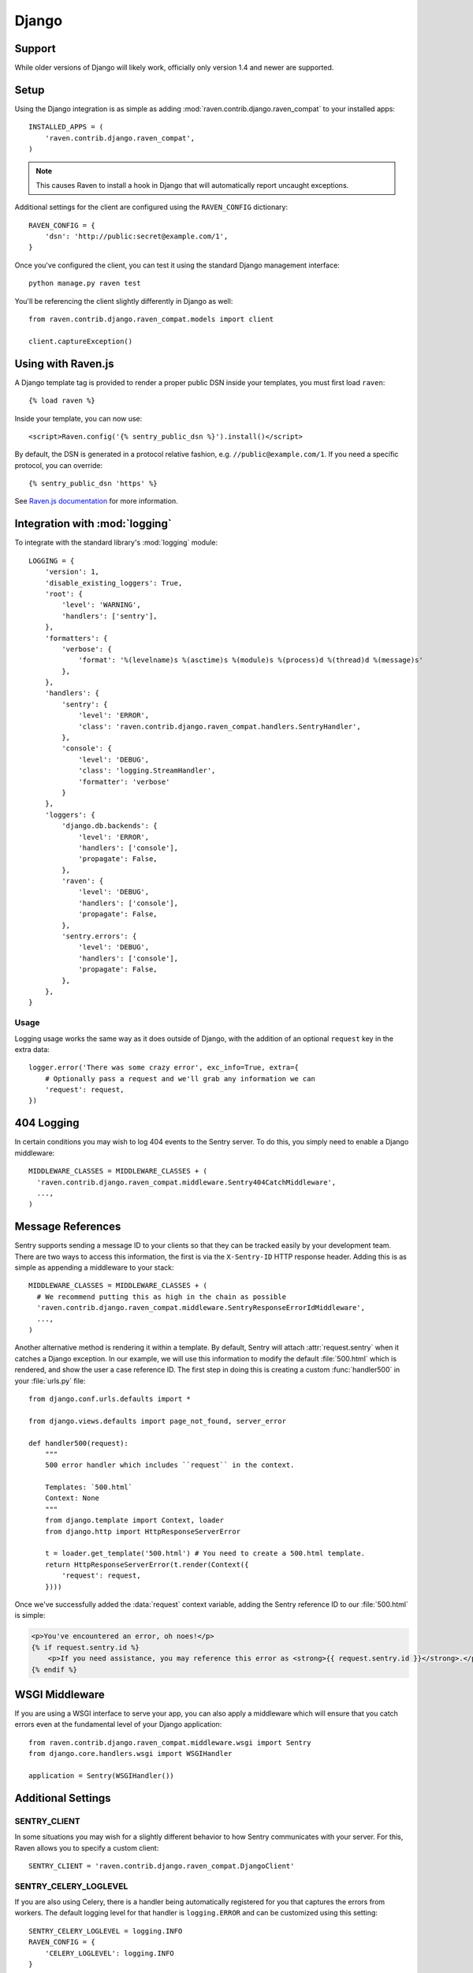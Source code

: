 Django
======

Support
-------

While older versions of Django will likely work, officially only version 1.4 and newer are supported.

Setup
-----

Using the Django integration is as simple as adding :mod:`raven.contrib.django.raven_compat` to your installed apps::

    INSTALLED_APPS = (
        'raven.contrib.django.raven_compat',
    )

.. note:: This causes Raven to install a hook in Django that will automatically report uncaught exceptions.

Additional settings for the client are configured using the ``RAVEN_CONFIG`` dictionary::

    RAVEN_CONFIG = {
        'dsn': 'http://public:secret@example.com/1',
    }

Once you've configured the client, you can test it using the standard Django
management interface::

    python manage.py raven test

You'll be referencing the client slightly differently in Django as well::

    from raven.contrib.django.raven_compat.models import client

    client.captureException()


Using with Raven.js
-------------------

A Django template tag is provided to render a proper public DSN inside your templates, you must first load ``raven``::

    {% load raven %}

Inside your template, you can now use::

    <script>Raven.config('{% sentry_public_dsn %}').install()</script>

By default, the DSN is generated in a protocol relative fashion, e.g. ``//public@example.com/1``. If you need a specific protocol, you can override::

    {% sentry_public_dsn 'https' %}

See `Raven.js documentation <http://raven-js.readthedocs.org/>`_ for more information.


Integration with :mod:`logging`
-------------------------------

To integrate with the standard library's :mod:`logging` module:

::

    LOGGING = {
        'version': 1,
        'disable_existing_loggers': True,
        'root': {
            'level': 'WARNING',
            'handlers': ['sentry'],
        },
        'formatters': {
            'verbose': {
                'format': '%(levelname)s %(asctime)s %(module)s %(process)d %(thread)d %(message)s'
            },
        },
        'handlers': {
            'sentry': {
                'level': 'ERROR',
                'class': 'raven.contrib.django.raven_compat.handlers.SentryHandler',
            },
            'console': {
                'level': 'DEBUG',
                'class': 'logging.StreamHandler',
                'formatter': 'verbose'
            }
        },
        'loggers': {
            'django.db.backends': {
                'level': 'ERROR',
                'handlers': ['console'],
                'propagate': False,
            },
            'raven': {
                'level': 'DEBUG',
                'handlers': ['console'],
                'propagate': False,
            },
            'sentry.errors': {
                'level': 'DEBUG',
                'handlers': ['console'],
                'propagate': False,
            },
        },
    }

Usage
~~~~~

Logging usage works the same way as it does outside of Django, with the
addition of an optional ``request`` key in the extra data::

    logger.error('There was some crazy error', exc_info=True, extra={
        # Optionally pass a request and we'll grab any information we can
        'request': request,
    })


404 Logging
-----------

In certain conditions you may wish to log 404 events to the Sentry server. To
do this, you simply need to enable a Django middleware::

    MIDDLEWARE_CLASSES = MIDDLEWARE_CLASSES + (
      'raven.contrib.django.raven_compat.middleware.Sentry404CatchMiddleware',
      ...,
    )

Message References
------------------

Sentry supports sending a message ID to your clients so that they can be
tracked easily by your development team. There are two ways to access this
information, the first is via the ``X-Sentry-ID`` HTTP response header. Adding
this is as simple as appending a middleware to your stack::

    MIDDLEWARE_CLASSES = MIDDLEWARE_CLASSES + (
      # We recommend putting this as high in the chain as possible
      'raven.contrib.django.raven_compat.middleware.SentryResponseErrorIdMiddleware',
      ...,
    )

Another alternative method is rendering it within a template. By default,
Sentry will attach :attr:`request.sentry` when it catches a Django exception.
In our example, we will use this information to modify the default
:file:`500.html` which is rendered, and show the user a case reference ID. The
first step in doing this is creating a custom :func:`handler500` in your
:file:`urls.py` file::

    from django.conf.urls.defaults import *

    from django.views.defaults import page_not_found, server_error

    def handler500(request):
        """
        500 error handler which includes ``request`` in the context.

        Templates: `500.html`
        Context: None
        """
        from django.template import Context, loader
        from django.http import HttpResponseServerError

        t = loader.get_template('500.html') # You need to create a 500.html template.
        return HttpResponseServerError(t.render(Context({
            'request': request,
        })))

Once we've successfully added the :data:`request` context variable, adding the
Sentry reference ID to our :file:`500.html` is simple:

.. code-block:: django

    <p>You've encountered an error, oh noes!</p>
    {% if request.sentry.id %}
        <p>If you need assistance, you may reference this error as <strong>{{ request.sentry.id }}</strong>.</p>
    {% endif %}

WSGI Middleware
---------------

If you are using a WSGI interface to serve your app, you can also apply a
middleware which will ensure that you catch errors even at the fundamental
level of your Django application::

    from raven.contrib.django.raven_compat.middleware.wsgi import Sentry
    from django.core.handlers.wsgi import WSGIHandler

    application = Sentry(WSGIHandler())


Additional Settings
-------------------

SENTRY_CLIENT
~~~~~~~~~~~~~~

In some situations you may wish for a slightly different behavior to how Sentry
communicates with your server. For this, Raven allows you to specify a custom
client::

    SENTRY_CLIENT = 'raven.contrib.django.raven_compat.DjangoClient'

SENTRY_CELERY_LOGLEVEL
~~~~~~~~~~~~~~~~~~~~~~

If you are also using Celery, there is a handler being automatically registered
for you that captures the errors from workers. The default logging level for
that handler is ``logging.ERROR`` and can be customized using this setting::

    SENTRY_CELERY_LOGLEVEL = logging.INFO
    RAVEN_CONFIG = {
        'CELERY_LOGLEVEL': logging.INFO
    }

Caveats
-------

Error Handling Middleware
~~~~~~~~~~~~~~~~~~~~~~~~~

If you already have middleware in place that handles :func:`process_exception`
you will need to take extra care when using Sentry.

For example, the following middleware would suppress Sentry logging due to it
returning a response::

    class MyMiddleware(object):
        def process_exception(self, request, exception):
            return HttpResponse('foo')

To work around this, you can either disable your error handling middleware, or
add something like the following::

    from django.core.signals import got_request_exception
    class MyMiddleware(object):
        def process_exception(self, request, exception):
            # Make sure the exception signal is fired for Sentry
            got_request_exception.send(sender=self, request=request)
            return HttpResponse('foo')

Note that this technique may break unit tests using the Django test client
(:class:`django.test.client.Client`) if a view under test generates a
:exc:`Http404 <django.http.Http404>` or :exc:`PermissionDenied` exception,
because the exceptions won't be translated into the expected 404 or 403
response codes.

Or, alternatively, you can just enable Sentry responses::

    from raven.contrib.django.raven_compat.models import sentry_exception_handler
    class MyMiddleware(object):
        def process_exception(self, request, exception):
            # Make sure the exception signal is fired for Sentry
            sentry_exception_handler(request=request)
            return HttpResponse('foo')


Gunicorn
~~~~~~~~

If you are running Django with `gunicorn <http://gunicorn.org/>`_ and using the
``gunicorn`` executable, instead of the ``run_gunicorn`` management command, you
will need to add a hook to gunicorn to activate Raven::

    def when_ready(server):
        from django.core.management import call_command
        call_command('validate')

Circus
~~~~~~

If you are running Django with `circus <http://circus.rtfd.org/>`_ and
`chaussette <http://chaussette.readthedocs.org/>`_ you will also need
to add a hook to circus to activate Raven::

    def run_raven(*args, **kwargs):
        """Set up raven for django by running a django command.
        It is necessary because chaussette doesn't run a django command.

        """
        from django.conf import settings
        from django.core.management import call_command
        if not settings.configured:
            settings.configure()

        call_command('validate')
        return True

And in your circus configuration::

    [socket:dwebapp]
    host = 127.0.0.1
    port = 8080

    [watcher:dwebworker]
    cmd = chaussette --fd $(circus.sockets.dwebapp) dproject.wsgi.application
    use_sockets = True
    numprocesses = 2
    hooks.after_start = dproject.hooks.run_raven

